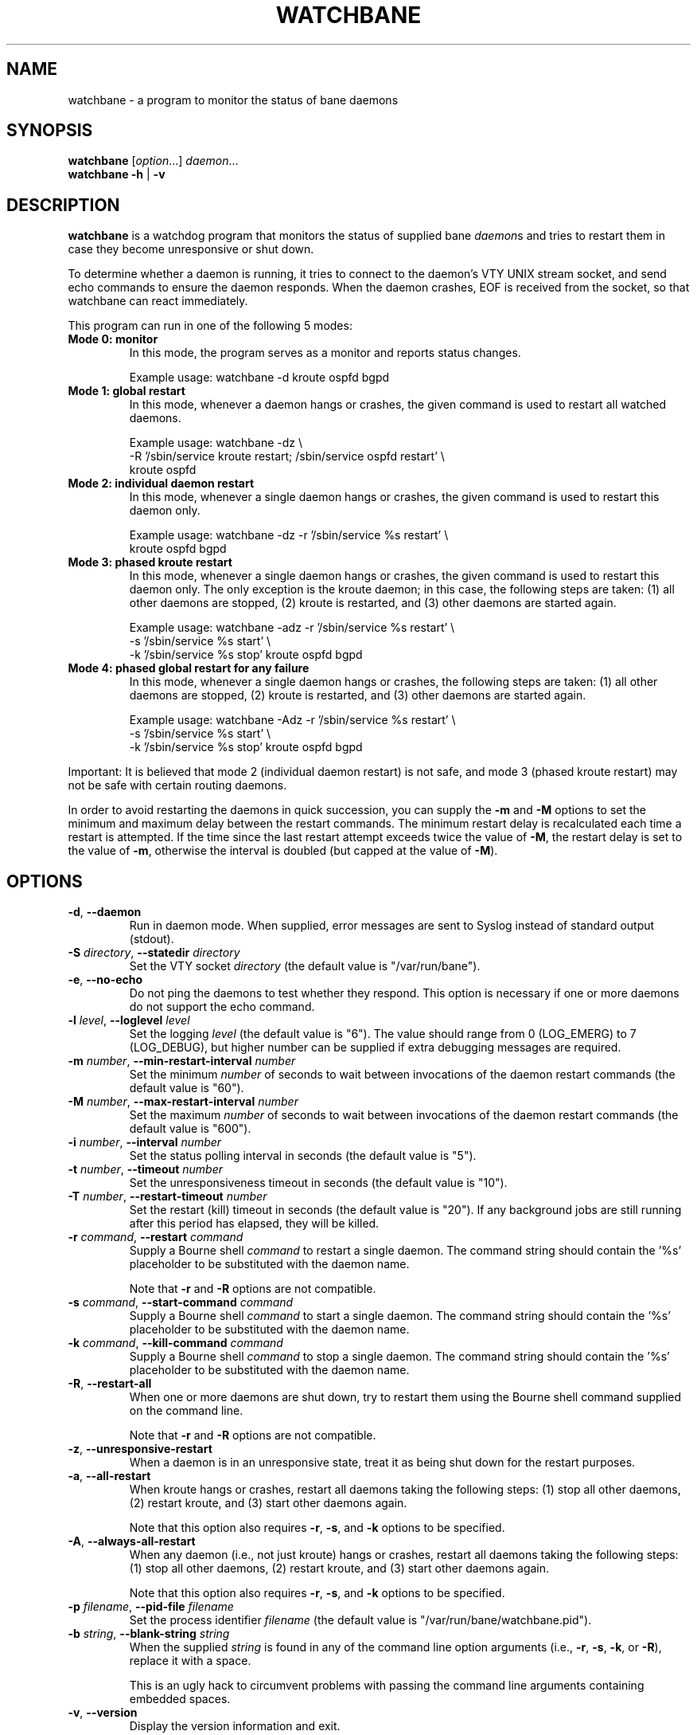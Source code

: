 .\" This file was originally generated by help2man 1.36.
.TH WATCHBANE 8 "July 2010"
.SH NAME
watchbane \- a program to monitor the status of bane daemons
.SH SYNOPSIS
.B watchbane
.RI [ option ...]
.IR daemon ...
.br
.B watchbane
.BR \-h " | " \-v
.SH DESCRIPTION
.B watchbane
is a watchdog program that monitors the status of supplied bane
.IR daemon s
and tries to restart them in case they become unresponsive or shut down.
.PP
To determine whether a daemon is running, it tries to connect to the
daemon's VTY UNIX stream socket, and send echo commands to ensure the
daemon responds. When the daemon crashes, EOF is received from the socket,
so that watchbane can react immediately.
.PP
This program can run in one of the following 5 modes:
.TP
.B Mode 0: monitor
In this mode, the program serves as a monitor and reports status changes.
.IP
Example usage: watchbane \-d kroute ospfd bgpd
.TP
.B Mode 1: global restart
In this mode, whenever a daemon hangs or crashes, the given command is used
to restart all watched daemons.
.IP
Example usage: watchbane \-dz \e
.br
-R '/sbin/service kroute restart; /sbin/service ospfd restart' \e
.br
kroute ospfd
.TP
.B Mode 2: individual daemon restart
In this mode, whenever a single daemon hangs or crashes, the given command
is used to restart this daemon only.
.IP
Example usage: watchbane \-dz \-r '/sbin/service %s restart' \e
.br
kroute ospfd bgpd
.TP
.B Mode 3: phased kroute restart
In this mode, whenever a single daemon hangs or crashes, the given command
is used to restart this daemon only. The only exception is the kroute
daemon; in this case, the following steps are taken: (1) all other daemons
are stopped, (2) kroute is restarted, and (3) other daemons are started
again.
.IP
Example usage: watchbane \-adz \-r '/sbin/service %s restart' \e
.br
\-s '/sbin/service %s start' \e
.br
\-k '/sbin/service %s stop' kroute ospfd bgpd
.TP
.B Mode 4: phased global restart for any failure
In this mode, whenever a single daemon hangs or crashes, the following
steps are taken: (1) all other daemons are stopped, (2) kroute is restarted,
and (3) other daemons are started again.
.IP
Example usage: watchbane \-Adz \-r '/sbin/service %s restart' \e
.br
\-s '/sbin/service %s start' \e
.br
\-k '/sbin/service %s stop' kroute ospfd bgpd
.PP
Important: It is believed that mode 2 (individual daemon restart) is not
safe, and mode 3 (phased kroute restart) may not be safe with certain
routing daemons.
.PP
In order to avoid restarting the daemons in quick succession, you can
supply the
.B \-m
and
.B \-M
options to set the minimum and maximum delay between the restart commands.
The minimum restart delay is recalculated each time a restart is attempted.
If the time since the last restart attempt exceeds twice the value of
.BR  \-M ,
the restart delay is set to the value of
.BR \-m ,
otherwise the interval is doubled (but capped at the value of
.BR \-M ).
.SH OPTIONS
.TP
.BR \-d ", " \-\-daemon
Run in daemon mode. When supplied, error messages are sent to Syslog
instead of standard output (stdout).
.TP
.BI \-S " directory" "\fR, \fB\-\-statedir " directory
Set the VTY socket
.I directory
(the default value is "/var/run/bane").
.TP
.BR \-e ", " \-\-no\-echo
Do not ping the daemons to test whether they respond. This option is
necessary if one or more daemons do not support the echo command.
.TP
.BI \-l " level" "\fR, \fB\-\-loglevel " level
Set the logging
.I level
(the default value is "6"). The value should range from 0 (LOG_EMERG) to 7
(LOG_DEBUG), but higher number can be supplied if extra debugging messages
are required.
.TP
.BI \-m " number" "\fR, \fB\-\-min\-restart\-interval " number
Set the minimum
.I number
of seconds to wait between invocations of the daemon restart commands (the
default value is "60").
.TP
.BI \-M " number" "\fR, \fB\-\-max\-restart\-interval " number
Set the maximum
.I number
of seconds to wait between invocations of the daemon restart commands (the
default value is "600").
.TP
.BI \-i " number" "\fR, \fB\-\-interval " number
Set the status polling interval in seconds (the default value is "5").
.TP
.BI \-t " number" "\fR, \fB\-\-timeout " number
Set the unresponsiveness timeout in seconds (the default value is "10").
.TP
.BI \-T " number" "\fR, \fB\-\-restart\-timeout " number
Set the restart (kill) timeout in seconds (the default value is "20"). If
any background jobs are still running after this period has elapsed, they
will be killed.
.TP
.BI \-r " command" "\fR, \fB\-\-restart " command
Supply a Bourne shell
.I command
to restart a single daemon. The command string should contain the '%s'
placeholder to be substituted with the daemon name.
.IP
Note that
.B \-r
and
.B \-R
options are not compatible.
.TP
.BI \-s " command" "\fR, \fB\-\-start\-command " command
Supply a Bourne shell
.I command
to start a single daemon. The command string should contain the '%s'
placeholder to be substituted with the daemon name.
.TP
.BI \-k " command" "\fR, \fB\-\-kill\-command " command
Supply a Bourne shell
.I command
to stop a single daemon. The command string should contain the '%s'
placeholder to be substituted with the daemon name.
.TP
.BR \-R ", " \-\-restart\-all
When one or more daemons are shut down, try to restart them using the
Bourne shell command supplied on the command line.
.IP
Note that
.B \-r
and
.B \-R
options are not compatible.
.TP
.BR \-z ", " \-\-unresponsive\-restart
When a daemon is in an unresponsive state, treat it as being shut down for
the restart purposes.
.TP
.BR \-a ", " \-\-all\-restart
When kroute hangs or crashes, restart all daemons taking the following
steps: (1) stop all other daemons, (2) restart kroute, and (3) start other
daemons again.
.IP
Note that this option also requires
.BR \-r ,
.BR \-s ,
and
.B \-k
options to be specified.
.TP
.BR \-A ", " \-\-always\-all\-restart
When any daemon (i.e., not just kroute) hangs or crashes, restart all
daemons taking the following steps: (1) stop all other daemons, (2) restart
kroute, and (3) start other daemons again.
.IP
Note that this option also requires
.BR \-r ,
.BR \-s ,
and
.B \-k
options to be specified.
.TP
.BI \-p " filename" "\fR, \fB\-\-pid\-file " filename
Set the process identifier
.I filename
(the default value is "/var/run/bane/watchbane.pid").
.TP
.BI \-b " string" "\fR, \fB\-\-blank\-string " string
When the supplied
.I string
is found in any of the command line option arguments (i.e.,
.BR \-r ,
.BR \-s ,
.BR \-k ,
or
.BR \-R ),
replace it with a space.
.IP
This is an ugly hack to circumvent problems with passing the command line
arguments containing embedded spaces.
.TP
.BR \-v ", " \-\-version
Display the version information and exit.
.TP
.BR \-h ", " \-\-help
Display the usage information and exit.
.SH SEE ALSO
.BR kroute (8),
.BR bgpd (8),
.BR isisd (8),
.BR ospfd (8),
.BR ospf6d (8),
.BR ripd (8),
.BR ripngd (8)
.PP
See the project homepage at <http://www.bane.net/>.
.SH AUTHORS
Copyright 2004 Andrew J. Schorr
